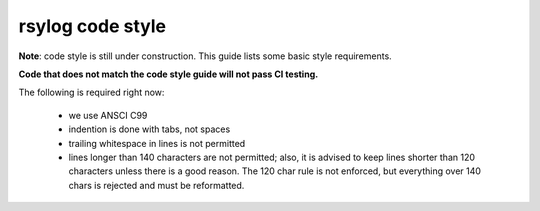 rsylog code style
=================

**Note**: code style is still under construction. This guide lists
some basic style requirements.

**Code that does not match the code style guide will not pass CI testing.**

The following is required right now:

  * we use ANSCI C99
  * indention is done with tabs, not spaces
  * trailing whitespace in lines is not permitted
  * lines longer than 140 characters are not permitted; also, it is
    advised to keep lines shorter than 120 characters unless there is
    a good reason. The 120 char rule is not enforced, but everything
    over 140 chars is rejected and must be reformatted.
